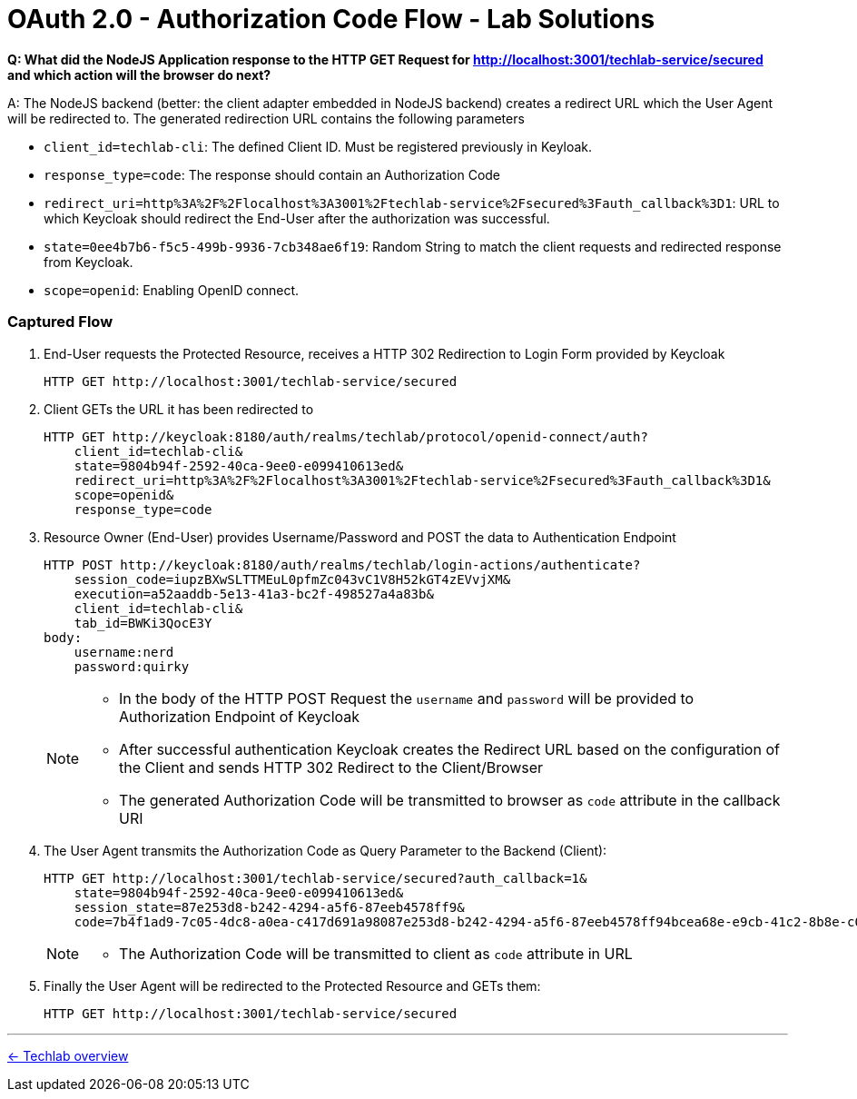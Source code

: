 = OAuth 2.0 - Authorization Code Flow - Lab Solutions

*Q: What did the NodeJS Application response to the HTTP GET Request for http://localhost:3001/techlab-service/secured and which action will the browser do next?*

A: The NodeJS backend (better: the client adapter embedded in NodeJS backend) creates a redirect URL which the User Agent will be redirected to. The generated redirection URL contains the following parameters

* `client_id=techlab-cli`: The defined Client ID. Must be registered previously in Keyloak.
* `response_type=code`: The response should contain an Authorization Code
* `redirect_uri=http%3A%2F%2Flocalhost%3A3001%2Ftechlab-service%2Fsecured%3Fauth_callback%3D1`: URL to which Keycloak should redirect the End-User after the authorization was successful.
* `state=0ee4b7b6-f5c5-499b-9936-7cb348ae6f19`: Random String to match the client requests and redirected response from Keycloak.
* `scope=openid`: Enabling OpenID connect.


=== Captured Flow

. End-User requests the Protected Resource, receives a HTTP 302 Redirection to Login Form provided by Keycloak
+
[source,http]
----
HTTP GET http://localhost:3001/techlab-service/secured
----

. Client GETs the URL it has been redirected to
+
[source,http]
----
HTTP GET http://keycloak:8180/auth/realms/techlab/protocol/openid-connect/auth?
    client_id=techlab-cli&
    state=9804b94f-2592-40ca-9ee0-e099410613ed&
    redirect_uri=http%3A%2F%2Flocalhost%3A3001%2Ftechlab-service%2Fsecured%3Fauth_callback%3D1&
    scope=openid&
    response_type=code
----

. Resource Owner (End-User) provides Username/Password and POST the data to Authentication Endpoint
+
[source,http]
----
HTTP POST http://keycloak:8180/auth/realms/techlab/login-actions/authenticate?
    session_code=iupzBXwSLTTMEuL0pfmZc043vC1V8H52kGT4zEVvjXM&
    execution=a52aaddb-5e13-41a3-bc2f-498527a4a83b&
    client_id=techlab-cli&
    tab_id=BWKi3QocE3Y
body:
    username:nerd
    password:quirky
----
+
[NOTE]
====
* In the body of the HTTP POST Request the `username` and `password` will be provided to Authorization Endpoint of Keycloak
* After successful authentication Keycloak creates the Redirect URL based on the configuration of the Client and sends
  HTTP 302 Redirect to the Client/Browser
* The generated Authorization Code will be transmitted to browser as `code` attribute in the callback URI
====

. The User Agent transmits the Authorization Code as Query Parameter to the Backend (Client):
+
[source,http]
----
HTTP GET http://localhost:3001/techlab-service/secured?auth_callback=1&
    state=9804b94f-2592-40ca-9ee0-e099410613ed&
    session_state=87e253d8-b242-4294-a5f6-87eeb4578ff9&
    code=7b4f1ad9-7c05-4dc8-a0ea-c417d691a98087e253d8-b242-4294-a5f6-87eeb4578ff94bcea68e-e9cb-41c2-8b8e-c0e09df1985b
----
+
[NOTE]
====
* The Authorization Code will be transmitted to client as `code` attribute in URL
====
+
. Finally the User Agent will be redirected to the Protected Resource and GETs them:
+
[source,http]
----
HTTP GET http://localhost:3001/techlab-service/secured
----


'''
[.text-right]
link:../README.adoc[<- Techlab overview]
